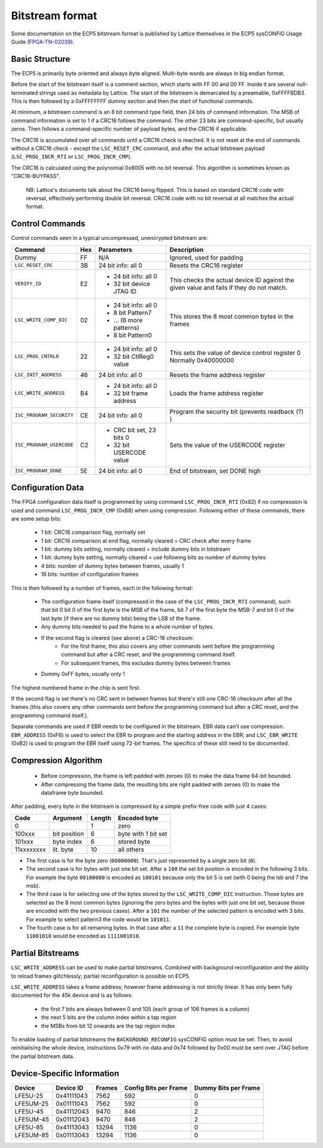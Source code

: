 Bitstream format
================

Some documentation on the ECP5 bitstream format is published by Lattice themselves
in the ECP5 sysCONFIG Usage Guide (FPGA-TN-02039_).

.. _FPGA-TN-02039: https://www.latticesemi.com/-/media/LatticeSemi/Documents/ApplicationNotes/EH/FPGA-TN-02039-1-7-ECP5-and-ECP5-5G-sysCONFIG.pdf

Basic Structure
----------------

The ECP5 is primarily byte oriented and always byte aligned. Multi-byte words are always in big endian format.

Before the start of the bitstream itself is a comment section, which starts with FF 00 and 00 FF.
Inside it are several null-terminated strings used as metadata by Lattice. The start of the bitstream
is demarcated by a preamable, 0xFFFFBDB3. This is then followed by a 0xFFFFFFFF dummy section and then the
start of functional commands.

At minimum, a bitstream command is an 8 bit command type field, then 24 bits of command information.
The MSB of command information is set to 1 if a CRC16 follows the command. The other 23 bits are command-specific,
but usually zeros. Then follows a command-specific number of payload bytes, and the CRC16 if applicable.

The CRC16 is accumulated over all commands until a CRC16 check is reached. It is not reset at the end of commands
without a CRC16 check - except the ``LSC_RESET_CRC`` command, and after the actual bitstream payload
(``LSC_PROG_INCR_RTI`` or ``LSC_PROG_INCR_CMP``).

The CRC16 is calculated using the polynomial 0x8005 with no bit reversal. This algorithm is sometimes known as
"CRC16-BUYPASS".

    NB: Lattice's documents talk about the CRC16 being flipped. This is based on standard
    CRC16 code with reversal, effectively performing double bit reversal. CRC16 code with no
    bit reversal at all matches the actual format.

Control Commands
------------------
Control commands seen in a typical uncompressed, unencrypted bitstream are:

+-------------------------------+-----+--------------------------+---------------------------------------------------+
| Command                       | Hex | Parameters               | Description                                       |
+==========================+====+=====+==========================+===================================================+
| Dummy                         | FF  | N/A                      | Ignored, used for padding                         |
+-------------------------------+-----+--------------------------+---------------------------------------------------+
| ``LSC_RESET_CRC``             | 3B  | 24 bit info: all 0       | Resets the CRC16 register                         |
+-------------------------------+-----+--------------------------+---------------------------------------------------+
| ``VERIFY_ID``                 | E2  | - 24 bit info: all 0     | This checks the actual device ID against the given|
|                               |     | - 32 bit device JTAG ID  | value and fails if they do not match.             |
+-------------------------------+-----+--------------------------+---------------------------------------------------+
| ``LSC_WRITE_COMP_DIC``        | 02  | - 24 bit info: all 0     | This stores the 8 most common bytes in the frames |
|                               |     | - 8 bit Pattern7         |                                                   |
|                               |     | - ... (6 more patterns)  |                                                   |
|                               |     | - 8 bit Pattern0         |                                                   |
+-------------------------------+-----+--------------------------+---------------------------------------------------+
| ``LSC_PROG_CNTRL0``           | 22  | - 24 bit info: all 0     | This sets the value of device control register 0  |
|                               |     | - 32 bit CtlReg0 value   | Normally 0x40000000                               |
+-------------------------------+-----+--------------------------+---------------------------------------------------+
| ``LSC_INIT_ADDRESS``          | 46  | 24 bit info: all 0       | Resets the frame address register                 |
+-------------------------------+-----+--------------------------+---------------------------------------------------+
| ``LSC_WRITE_ADDRESS``         | B4  | - 24 bit info: all 0     | Loads the frame address register                  |
|                               |     | - 32 bit frame address   |                                                   |
+-------------------------------+-----+--------------------------+---------------------------------------------------+
| ``ISC_PROGRAM_SECURITY``      | CE  | 24 bit info: all 0       | Program the security bit (prevents readback (?) ) |
+-------------------------------+-----+--------------------------+---------------------------------------------------+
| ``ISC_PROGRAM_USERCODE``      | C2  | - CRC bit set, 23 bits 0 | Sets the value of the USERCODE register           |
|                               |     | - 32 bit USERCODE value  |                                                   |
+-------------------------------+-----+--------------------------+---------------------------------------------------+
| ``ISC_PROGRAM_DONE``          | 5E  | 24 bit info: all 0       | End of bitstream, set DONE high                   |
+-------------------------------+-----+--------------------------+---------------------------------------------------+

Configuration Data
-------------------
The FPGA configuration data itself is programmed by using command ``LSC_PROG_INCR_RTI`` (0x82) if no compression is
used and command ``LSC_PROG_INCR_CMP`` (0xB8) when using compression. Following either of these commands,
there are some setup bits:

 - 1 bit: CRC16 comparison flag, normally set
 - 1 bit: CRC16 comparison at end flag, normally cleared = CRC check after every frame
 - 1 bit: dummy bits setting, normally cleared = include dummy bits in bitstream
 - 1 bit: dummy byte setting, normally cleared = use following bits as number of dummy bytes
 - 4 bits: number of dummy bytes between frames, usually 1
 - 16 bits: number of configuration frames

This is then followed by a number of frames, each in the following format:

 - The configuration frame itself (compressed in the case of the  ``LSC_PROG_INCR_RTI`` command),
   such that bit 0 bit 0 of the first byte is the MSB of the frame, bit 7 of the first byte the
   MSB-7 and bit 0 of the last byte (if there are no dummy bits) being the LSB of the frame.
 - Any dummy bits needed to pad the frame to a whole number of bytes.
 - If the second flag is cleared (see above) a CRC-16 checksum:
    - For the first frame, this also covers any other commands sent before the programming command
      but after a CRC reset, and the programming command itself.
    - For subsequent frames, this excludes dummy bytes between frames
 - Dummy 0xFF bytes, usually only 1

The highest numbered frame in the chip is sent first.

If the second flag is set there's no CRC sent in between frames but there's still one CRC-16 checksum
after all the frames (this also covers any other commands sent before the programming command but after a CRC reset,
and the programming command itself.).

Separate commands are used if EBR needs to be configured in the bitstream. EBR data can't use compression.
``EBR_ADDRESS`` (0xF6) is used to select the EBR to program and the starting address in the EBR;
and ``LSC_EBR_WRITE`` (0xB2) is used to program the EBR itself using 72-bit frames. The specifics of these
still need to be documented.

Compression Algorithm
------------------------------

 - Before compression, the frame is left padded with zeroes (0) to make the data frame 64-bit bounded.
 - After compressing the frame data, the resulting bits are right padded with zeroes (0)
   to make the dataframe byte bounded.

After padding, every byte in the bitstream is compressed by a simple prefix-free code with just 4 cases:

+--------------+--------------+--------+---------------------+
| Code         | Argument     | Length | Encoded byte        |
+==============+==============+========+=====================+
| 0            |              | 1      | zero                |
+--------------+--------------+--------+---------------------+
| 100xxx       | bit position | 6      | byte with 1 bit set |
+--------------+--------------+--------+---------------------+
| 101xxx       | byte index   | 6      | stored byte         |
+--------------+--------------+--------+---------------------+
| 11xxxxxxxx   | lit. byte    | 10     | all others          |
+--------------+--------------+--------+---------------------+

- The first case is for the byte zero (``00000000``).  That's just represented by a single zero bit (``0``).
- The second case is for bytes with just one bit set.  After a ``100`` the set bit position is encoded
  in the following 3 bits.  For example the byte ``00100000`` is encoded as ``100101`` because only the
  bit 5 is set (with 0 being the lsb and 7 the msb).
- The third case is for selecting one of the bytes stored by the ``LSC_WRITE_COMP_DIC`` instruction.  Those
  bytes are selected as the 8 most common bytes (ignoring the zero bytes and the bytes with just one bit set,
  because those are encoded with the two previous cases).  After a ``101`` the number of the selected pattern
  is encoded with 3 bits.  For example to select pattern3 the code would be ``101011``.
- The fourth case is for all remaining bytes.  In that case after a ``11`` the complete byte is copied.  For example
  byte ``11001010`` would be encoded as ``1111001010``.

Partial Bitstreams
------------------------------

``LSC_WRITE_ADDRESS`` can be used to make partial bitstreams. Combined with background reconfiguration and
the ability to reload frames glitchlessly; partial reconfiguration is possible on ECP5.

``LSC_WRITE_ADDRESS`` takes a frame address; however frame addressing is not strictly linear. It has only
been fully documented for the 45k device and is as follows:

 - the first 7 bits are always between 0 and 105 (each group of 106 frames is a column)
 - the next 5 bits are the column index within a tap region
 - the MSBs from bit 12 onwards are the tap region index

To enable loading of partial bitstreams the ``BACKGROUND_RECONFIG`` sysCONFIG option must be set. Then, to
avoid reinitialising the whole device, instructions 0x79 with no data and 0x74 followed by 0x00 must be
sent over JTAG before the partial bitstream data.

Device-Specific Information
------------------------------

+-----------+-------------+--------+-----------------------+----------------------+
| Device    | Device ID   | Frames | Config Bits per Frame | Dummy Bits per Frame |
+===========+=============+========+=======================+======================+
| LFE5U-25  | 0x41111043  | 7562   | 592                   | 0                    |
+-----------+-------------+--------+-----------------------+----------------------+
| LFE5UM-25 |  0x01111043 | 7562   | 592                   | 0                    |
+-----------+-------------+--------+-----------------------+----------------------+
| LFE5U-45  | 0x41112043  | 9470   | 846                   | 2                    |
+-----------+-------------+--------+-----------------------+----------------------+
| LFE5UM-45 | 0x01112043  | 9470   | 846                   | 2                    |
+-----------+-------------+--------+-----------------------+----------------------+
| LFE5U-85  | 0x41113043  | 13294  | 1136                  | 0                    |
+-----------+-------------+--------+-----------------------+----------------------+
| LFE5UM-85 | 0x01113043  | 13294  | 1136                  | 0                    |
+-----------+-------------+--------+-----------------------+----------------------+
